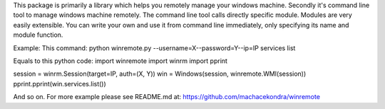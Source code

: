 This package is primarily a library which helps you remotely manage your
windows machine. Secondly it's command line tool to manage windows machine
remotely. The command line tool calls directly specific module. Modules are
very easily extensible. You can write your own and use it from command line
immediately, only specifying its name and module function.

Example:
This command:
python winremote.py --username=X--password=Y--ip=IP services list

Equals to this python code:
import winremote
import winrm
import pprint

session = winrm.Session(target=IP, auth=(X, Y))
win = Windows(session, winremote.WMI(session))
pprint.pprint(win.services.list())

And so on. For more example please see README.md at:
https://github.com/machacekondra/winremote


